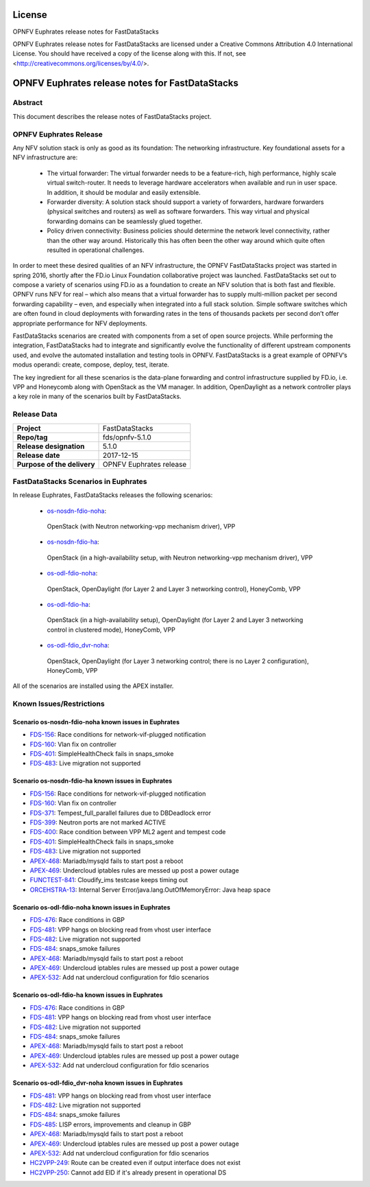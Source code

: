 .. This work is licensed under a Creative Commons
.. Attribution 4.0 International License.
.. SPDX-License-Identifier: CC-BY-4.0

=======
License
=======

OPNFV Euphrates release notes for FastDataStacks

OPNFV Euphrates release notes for FastDataStacks
are licensed under a Creative Commons Attribution 4.0 International License.
You should have received a copy of the license along with this.
If not, see <http://creativecommons.org/licenses/by/4.0/>.

===================================================
OPNFV Euphrates release notes for FastDataStacks
===================================================

Abstract
========

This document describes the release notes of FastDataStacks project.

OPNFV Euphrates Release
=======================


Any NFV solution stack is only as good as its foundation: The networking
infrastructure. Key foundational assets for a NFV infrastructure are:

 * The virtual forwarder: The virtual forwarder needs to be a feature-rich, high
   performance, highly scale virtual switch-router. It needs to leverage hardware
   accelerators when available and run in user space. In addition, it should be
   modular and easily extensible.

 * Forwarder diversity: A solution stack should
   support a variety of forwarders, hardware forwarders (physical switches and
   routers) as well as software forwarders. This way virtual and physical
   forwarding domains can be seamlessly glued together.

 * Policy driven connectivity: Business policies should determine the network level
   connectivity, rather than the other way around. Historically this has often
   been the other way around which quite often resulted in operational
   challenges.

In order to meet these desired qualities of an NFV infrastructure, the OPNFV
FastDataStacks project was started in spring 2016, shortly after the FD.io
Linux Foundation collaborative project was launched. FastDataStacks set out to
compose a variety of scenarios using FD.io as a foundation to create an NFV
solution that is both fast and flexible. OPNFV runs NFV for real – which also
means that a virtual forwarder has to supply multi-million packet per second
forwarding capability – even, and especially when integrated into a full stack
solution. Simple software switches which are often found in cloud deployments
with forwarding rates in the tens of thousands packets per second don’t offer
appropriate performance for NFV deployments.

FastDataStacks scenarios are created with components from a set of open source
projects. While performing the integration, FastDataStacks had to integrate
and significantly evolve the functionality of different upstream components
used, and evolve the automated installation and testing tools in OPNFV.
FastDataStacks is a great example of OPNFV’s modus operandi: create, compose,
deploy, test, iterate.

The key ingredient for all these scenarios is the data-plane forwarding and
control infrastructure supplied by FD.io, i.e. VPP and Honeycomb along with
OpenStack as the VM manager. In addition, OpenDaylight as a network controller
plays a key role in many of the scenarios built by FastDataStacks.

Release Data
============

+--------------------------------------+--------------------------------------+
| **Project**                          | FastDataStacks                       |
|                                      |                                      |
+--------------------------------------+--------------------------------------+
| **Repo/tag**                         | fds/opnfv-5.1.0                      |
|                                      |                                      |
+--------------------------------------+--------------------------------------+
| **Release designation**              | 5.1.0                                |
|                                      |                                      |
+--------------------------------------+--------------------------------------+
| **Release date**                     | 2017-12-15                           |
|                                      |                                      |
+--------------------------------------+--------------------------------------+
| **Purpose of the delivery**          | OPNFV Euphrates release              |
|                                      |                                      |
+--------------------------------------+--------------------------------------+

FastDataStacks Scenarios in Euphrates
======================================

In release Euphrates, FastDataStacks releases the following scenarios:

 * `os-nosdn-fdio-noha <http://docs.opnfv.org/en/stable-euphrates/submodules/fds/docs/scenarios/os-nosdn-fdio-noha/index.html>`_:
  OpenStack (with Neutron networking-vpp mechanism driver),
  VPP
 * `os-nosdn-fdio-ha <http://docs.opnfv.org/en/stable-euphrates/submodules/fds/docs/scenarios/os-nosdn-fdio-ha/index.html>`_:
  OpenStack (in a high-availability setup, with Neutron networking-vpp mechanism driver),
  VPP
 * `os-odl-fdio-noha <http://docs.opnfv.org/en/stable-euphrates/submodules/fds/docs/scenarios/os-odl-fdio-noha/index.html>`_:
  OpenStack,
  OpenDaylight (for Layer 2 and Layer 3 networking control),
  HoneyComb, VPP
 * `os-odl-fdio-ha <http://docs.opnfv.org/en/stable-euphrates/submodules/fds/docs/scenarios/os-odl-fdio-ha/index.html>`_:
  OpenStack (in a high-availability setup),
  OpenDaylight (for Layer 2 and Layer 3 networking control in clustered mode),
  HoneyComb, VPP
 * `os-odl-fdio_dvr-noha <http://docs.opnfv.org/en/stable-euphrates/submodules/fds/docs/scenarios/os-odl-fdio-dvr-noha/index.html>`_:
  OpenStack,
  OpenDaylight (for Layer 3 networking control; there is no Layer 2 configuration),
  HoneyComb, VPP


All of the scenarios are installed using the APEX installer.

Known Issues/Restrictions
=========================

Scenario os-nosdn-fdio-noha known issues in Euphrates
-----------------------------------------------------

* `FDS-156 <https://jira.opnfv.org/browse/FDS-156>`_:
  Race conditions for network-vif-plugged notification
* `FDS-160 <https://jira.opnfv.org/browse/FDS-160>`_:
  Vlan fix on controller
* `FDS-401 <https://jira.opnfv.org/browse/FDS-401>`_:
  SimpleHealthCheck fails in snaps_smoke
* `FDS-483 <https://jira.opnfv.org/browse/FDS-483>`_:
  Live migration not supported

Scenario os-nosdn-fdio-ha known issues in Euphrates
---------------------------------------------------

* `FDS-156 <https://jira.opnfv.org/browse/FDS-156>`_:
  Race conditions for network-vif-plugged notification
* `FDS-160 <https://jira.opnfv.org/browse/FDS-160>`_:
  Vlan fix on controller
* `FDS-371 <https://jira.opnfv.org/browse/FDS-371>`_:
  Tempest_full_parallel failures due to DBDeadlock error
* `FDS-399 <https://jira.opnfv.org/browse/FDS-399>`_:
  Neutron ports are not marked ACTIVE
* `FDS-400 <https://jira.opnfv.org/browse/FDS-400>`_:
  Race condition between VPP ML2 agent and tempest code
* `FDS-401 <https://jira.opnfv.org/browse/FDS-401>`_:
  SimpleHealthCheck fails in snaps_smoke
* `FDS-483 <https://jira.opnfv.org/browse/FDS-483>`_:
  Live migration not supported
* `APEX-468 <https://jira.opnfv.org/browse/APEX-468>`_:
  Mariadb/mysqld fails to start post a reboot
* `APEX-469 <https://jira.opnfv.org/browse/APEX-469>`_:
  Undercloud iptables rules are messed up post a power outage
* `FUNCTEST-841 <https://jira.opnfv.org/browse/FUNCTEST-841>`_:
  Cloudify_ims testcase keeps timing out
* `ORCEHSTRA-13 <https://jira.opnfv.org/browse/ORCEHSTRA-13>`_:
  Internal Server Error/java.lang.OutOfMemoryError: Java heap space

Scenario os-odl-fdio-noha known issues in Euphrates
---------------------------------------------------

* `FDS-476 <https://jira.opnfv.org/browse/FDS-476>`_:
  Race conditions in GBP
* `FDS-481 <https://jira.opnfv.org/browse/FDS-481>`_:
  VPP hangs on blocking read from vhost user interface
* `FDS-482 <https://jira.opnfv.org/browse/FDS-482>`_:
  Live migration not supported
* `FDS-484 <https://jira.opnfv.org/browse/FDS-484>`_:
  snaps_smoke failures
* `APEX-468 <https://jira.opnfv.org/browse/APEX-468>`_:
  Mariadb/mysqld fails to start post a reboot
* `APEX-469 <https://jira.opnfv.org/browse/APEX-469>`_:
  Undercloud iptables rules are messed up post a power outage
* `APEX-532 <https://jira.opnfv.org/browse/APEX-532>`_:
  Add nat undercloud configuration for fdio scenarios

Scenario os-odl-fdio-ha known issues in Euphrates
-------------------------------------------------

* `FDS-476 <https://jira.opnfv.org/browse/FDS-476>`_:
  Race conditions in GBP
* `FDS-481 <https://jira.opnfv.org/browse/FDS-481>`_:
  VPP hangs on blocking read from vhost user interface
* `FDS-482 <https://jira.opnfv.org/browse/FDS-482>`_:
  Live migration not supported
* `FDS-484 <https://jira.opnfv.org/browse/FDS-484>`_:
  snaps_smoke failures
* `APEX-468 <https://jira.opnfv.org/browse/APEX-468>`_:
  Mariadb/mysqld fails to start post a reboot
* `APEX-469 <https://jira.opnfv.org/browse/APEX-469>`_:
  Undercloud iptables rules are messed up post a power outage
* `APEX-532 <https://jira.opnfv.org/browse/APEX-532>`_:
  Add nat undercloud configuration for fdio scenarios

Scenario os-odl-fdio_dvr-noha known issues in Euphrates
-------------------------------------------------

* `FDS-481 <https://jira.opnfv.org/browse/FDS-481>`_:
  VPP hangs on blocking read from vhost user interface
* `FDS-482 <https://jira.opnfv.org/browse/FDS-482>`_:
  Live migration not supported
* `FDS-484 <https://jira.opnfv.org/browse/FDS-484>`_:
  snaps_smoke failures
* `FDS-485 <https://jira.opnfv.org/browse/FDS-485>`_:
  LISP errors, improvements and cleanup in GBP
* `APEX-468 <https://jira.opnfv.org/browse/APEX-468>`_:
  Mariadb/mysqld fails to start post a reboot
* `APEX-469 <https://jira.opnfv.org/browse/APEX-469>`_:
  Undercloud iptables rules are messed up post a power outage
* `APEX-532 <https://jira.opnfv.org/browse/APEX-532>`_:
  Add nat undercloud configuration for fdio scenarios
* `HC2VPP-249 <https://jira.fd.io/browse/HC2VPP-249>`_:
  Route can be created even if output interface does not exist
* `HC2VPP-250 <https://jira.fd.io/browse/HC2VPP-250>`_:
  Cannot add EID if it's already present in operational DS

